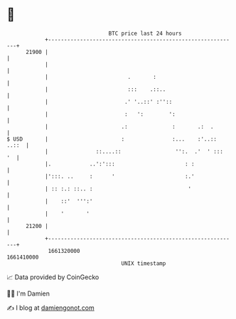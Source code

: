 * 👋

#+begin_example
                                   BTC price last 24 hours                    
               +------------------------------------------------------------+ 
         21900 |                                                            | 
               |                                                            | 
               |                         .       :                          | 
               |                         :::    .::..                       | 
               |                        .' '..::' :''::                     | 
               |                        :   ':        ':                    | 
               |                       .:              :       .:  .        | 
   $ USD       |                       :               :...    :'..:: ..::  | 
               |               ::....::                 '':.  .'  ' :::  '  | 
               |.            ..':':::                      : :              | 
               |':::. ..     :      '                      :.'              | 
               | :: :.: ::.. :                              '               | 
               |    ::'  ''':'                                              | 
               |    '       '                                               | 
         21200 |                                                            | 
               +------------------------------------------------------------+ 
                1661320000                                        1661410000  
                                       UNIX timestamp                         
#+end_example
📈 Data provided by CoinGecko

🧑‍💻 I'm Damien

✍️ I blog at [[https://www.damiengonot.com][damiengonot.com]]
